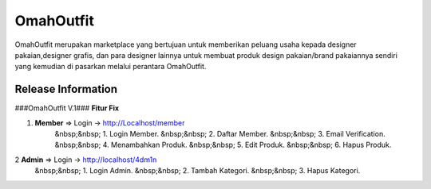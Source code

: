 ###################
OmahOutfit
###################

OmahOutfit merupakan marketplace yang bertujuan untuk memberikan peluang usaha kepada designer pakaian,designer grafis, dan para designer lainnya untuk membuat produk design pakaian/brand pakaiannya sendiri yang kemudian di pasarkan melalui perantara OmahOutfit.

*******************
Release Information
*******************

###OmahOutfit V.1###
**Fitur Fix**

1. **Member** => Login -> http://Localhost/member
	&nbsp;&nbsp; 1. Login Member.
	&nbsp;&nbsp; 2. Daftar Member.
	&nbsp;&nbsp; 3. Email Verification.
	&nbsp;&nbsp; 4. Menambahkan Produk.
	&nbsp;&nbsp; 5. Edit Produk.
	&nbsp;&nbsp; 6. Hapus Produk.
2 **Admin** => Login -> http://localhost/4dm1n
	&nbsp;&nbsp; 1. Login Admin.
	&nbsp;&nbsp; 2. Tambah Kategori.
	&nbsp;&nbsp; 3. Hapus Kategori.
